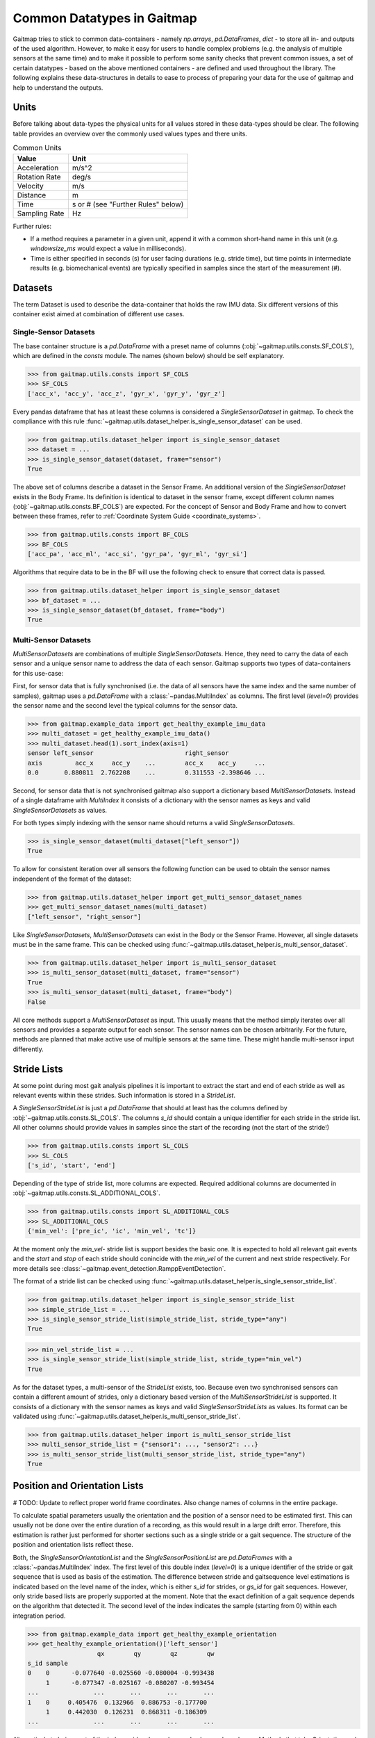 ===========================
Common Datatypes in Gaitmap
===========================

Gaitmap tries to stick to common data-containers - namely `np.arrays`, `pd.DataFrames`, `dict` - to store all in- and
outputs of the used algorithm.
However, to make it easy for users to handle complex problems (e.g. the analysis of multiple sensors at the same time)
and to make it possible to perform some sanity checks that prevent common issues, a set of certain datatypes - based on
the above mentioned containers - are defined and used throughout the library.
The following explains these data-structures in details to ease to process of preparing your data for the use of gaitmap
and help to understand the outputs.

Units
=====

Before talking about data-types the physical units for all values stored in these data-types should be clear.
The following table provides an overview over the commonly used values types and there units.

.. table:: Common Units

   =============  ======================
   Value          Unit
   =============  ======================
   Acceleration   m/s^2
   Rotation Rate  deg/s
   Velocity       m/s
   Distance       m
   Time           s or # (see "Further Rules" below)
   Sampling Rate  Hz
   =============  ======================

Further rules:

- If a method requires a parameter in a given unit, append it with a common short-hand name in this unit (e.g.
  `windowsize_ms` would expect a value in milliseconds).
- Time is either specified in seconds (s) for user facing durations (e.g. stride time), but time points in intermediate
  results (e.g. biomechanical events) are typically specified in samples since the start of the measurement (#).

Datasets
========

The term Dataset is used to describe the data-container that holds the raw IMU data.
Six different versions of this container exist aimed at combination of different use cases.

Single-Sensor Datasets
----------------------

The base container structure is a `pd.DataFrame` with a preset name of columns (:obj:`~gaitmap.utils.consts.SF_COLS`),
which are defined in the `consts` module.
The names (shown below) should be self explanatory.

>>> from gaitmap.utils.consts import SF_COLS
>>> SF_COLS
['acc_x', 'acc_y', 'acc_z', 'gyr_x', 'gyr_y', 'gyr_z']

Every pandas dataframe that has at least these columns is considered a *SingleSensorDataset* in gaitmap.
To check the compliance with this rule :func:`~gaitmap.utils.dataset_helper.is_single_sensor_dataset` can be used.

>>> from gaitmap.utils.dataset_helper import is_single_sensor_dataset
>>> dataset = ...
>>> is_single_sensor_dataset(dataset, frame="sensor")
True

The above set of columns describe a dataset in the Sensor Frame.
An additional version of the *SingleSensorDataset* exists in the Body Frame.
Its definition is identical to dataset in the sensor frame, except different column names
(:obj:`~gaitmap.utils.consts.BF_COLS`) are expected.
For the concept of Sensor and Body Frame and how to convert between these frames, refer to
:ref:`Coordinate System Guide <coordinate_systems>`.

>>> from gaitmap.utils.consts import BF_COLS
>>> BF_COLS
['acc_pa', 'acc_ml', 'acc_si', 'gyr_pa', 'gyr_ml', 'gyr_si']

Algorithms that require data to be in the BF will use the following check to ensure that correct data is passed.

>>> from gaitmap.utils.dataset_helper import is_single_sensor_dataset
>>> bf_dataset = ...
>>> is_single_sensor_dataset(bf_dataset, frame="body")
True

Multi-Sensor Datasets
---------------------

*MultiSensorDatasets* are combinations of multiple *SingleSensorDatasets*.
Hence, they need to carry the data of each sensor and a unique sensor name to address the data of each sensor.
Gaitmap supports two types of data-containers for this use-case:

First, for sensor data that is fully synchronised (i.e. the data of all sensors have the same index and the same number
of samples), gaitmap uses a `pd.DataFrame` with a :class:`~pandas.MultiIndex` as columns.
The first level (`level=0`) provides the sensor name and the second level the typical columns for the sensor data.

>>> from gaitmap.example_data import get_healthy_example_imu_data
>>> multi_dataset = get_healthy_example_imu_data()
>>> multi_dataset.head(1).sort_index(axis=1)
sensor left_sensor                         right_sensor
axis         acc_x     acc_y    ...        acc_x    acc_y     ...
0.0       0.880811  2.762208    ...        0.311553 -2.398646 ...

Second, for sensor data that is not synchronised gaitmap also support a dictionary based *MultiSensorDatasets*.
Instead of a single dataframe with `MultiIndex` it consists of a dictionary with the sensor names as keys and valid
*SingleSensorDatasets* as values.

For both types simply indexing with the sensor name should returns a valid *SingleSensorDatasets*.

>>> is_single_sensor_dataset(multi_dataset["left_sensor"])
True

To allow for consistent iteration over all sensors the following function can be used to obtain the sensor names
independent of the format of the dataset:

>>> from gaitmap.utils.dataset_helper import get_multi_sensor_dataset_names
>>> get_multi_sensor_dataset_names(multi_dataset)
["left_sensor", "right_sensor"]

Like *SingleSensorDatasets*, *MultiSensorDatasets* can exist in the Body or the Sensor Frame.
However, all single datasets must be in the same frame.
This can be checked using :func:`~gaitmap.utils.dataset_helper.is_multi_sensor_dataset`.

>>> from gaitmap.utils.dataset_helper import is_multi_sensor_dataset
>>> is_multi_sensor_dataset(multi_dataset, frame="sensor")
True
>>> is_multi_sensor_dataset(multi_dataset, frame="body")
False

All core methods support a *MultiSensorDataset* as input.
This usually means that the method simply iterates over all sensors and provides a separate output for each sensor.
The sensor names can be chosen arbitrarily.
For the future, methods are planned that make active use of multiple sensors at the same time.
These might handle multi-sensor input differently.

Stride Lists
============

At some point during most gait analysis pipelines it is important to extract the start and end of each stride as well as
relevant events within these strides.
Such information is stored in a *StrideList*.

A *SingleSensorStrideList* is just a `pd.DataFrame` that should at least has the columns defined by
:obj:`~gaitmap.utils.consts.SL_COLS`.
The columns `s_id` should contain a unique identifier for each stride in the stride list.
All other columns should provide values in samples since the start of the recording (not the start of the stride!)

>>> from gaitmap.utils.consts import SL_COLS
>>> SL_COLS
['s_id', 'start', 'end']

Depending of the type of stride list, more columns are expected.
Required additional columns are documented in :obj:`~gaitmap.utils.consts.SL_ADDITIONAL_COLS`.

>>> from gaitmap.utils.consts import SL_ADDITIONAL_COLS
>>> SL_ADDITIONAL_COLS
{'min_vel': ['pre_ic', 'ic', 'min_vel', 'tc']}

At the moment only the `min_vel`- stride list is support besides the basic one.
It is expected to hold all relevant gait events and the `start` and `stop` of each stride should conincide with the
`min_vel` of the current and next stride respectively.
For more details see :class:`~gaitmap.event_detection.RamppEventDetection`.

The format of a stride list can be checked using :func:`~gaitmap.utils.dataset_helper.is_single_sensor_stride_list`.

>>> from gaitmap.utils.dataset_helper import is_single_sensor_stride_list
>>> simple_stride_list = ...
>>> is_single_sensor_stride_list(simple_stride_list, stride_type="any")
True

>>> min_vel_stride_list = ...
>>> is_single_sensor_stride_list(simple_stride_list, stride_type="min_vel")
True

As for the dataset types, a multi-sensor of the *StrideList* exists, too.
Because even two synchronised sensors can contain a different amount of strides, only a dictionary based version of the
*MultiSensorStrideList* is supported.
It consists of a dictionary with the sensor names as keys and valid *SingleSensorStrideLists* as values.
Its format can be validated using :func:`~gaitmap.utils.dataset_helper.is_multi_sensor_stride_list`.

>>> from gaitmap.utils.dataset_helper import is_multi_sensor_stride_list
>>> multi_sensor_stride_list = {"sensor1": ..., "sensor2": ...}
>>> is_multi_sensor_stride_list(multi_sensor_stride_list, stride_type="any")
True

Position and Orientation Lists
==============================

# TODO: Update to reflect proper world frame coordinates. Also change names of columns in the entire package.

To calculate spatial parameters usually the orientation and the position of a sensor need to be estimated first.
This can usually not be done over the entire duration of a recording, as this would result in a large drift error.
Therefore, this estimation is rather just performed for shorter sections such as a single stride or a gait sequence.
The structure of the position and orientation lists reflect these.

Both, the *SingleSensorOrientationList* and the *SingleSensorPositionList* are `pd.DataFrames` with a
:class:`~pandas.MultiIndex` index.
The first level of this double index (`level=0`) is a unique identifier of the stride or gait sequence that is used as
basis of the estimation.
The difference between stride and gaitsequence level estimations is indicated based on the level name of the index,
which is either `s_id` for strides, or `gs_id` for gait sequences.
However, only stride based lists are properly supported at the moment.
Note that the exact definition of a gait sequence depends on the algorithm that detected it.
The second level of the index indicates the sample (starting from 0) within each integration period.

>>> from gaitmap.example_data import get_healthy_example_orientation
>>> get_healthy_example_orientation()['left_sensor']
                   qx        qy        qz        qw
s_id sample
0    0      -0.077640 -0.025560 -0.080004 -0.993438
     1      -0.077347 -0.025167 -0.080207 -0.993454
...               ...       ...       ...       ...
1    0     0.405476  0.132966  0.886753 -0.177700
     1     0.442030  0.126231  0.868311 -0.186309
...               ...       ...       ...       ...

Alternatively to being part of the index, `s_id` and `sample` can also be regular columns.
Methods that take Orientation and Postion lists as inputs can use :func:`~gaitmap.utils.dataset_helper.set_correct_index`
to unify both formats.

>>> from gaitmap.utils.dataset_helper import set_correct_index
>>> orientation_list = ...
>>> unified_format_orientation_list = set_correct_index(orientation_list, ["s_id", "sample"])

Orientation and Position lists only differ based on their expected columns.
Orientation lists are expected to have all columns specified in TODO: Add Constant and Position lists all columns
specified in :obj:`~gaitmap.utils.consts.SF_POS`.

# TODO: Add for Orientation
>>> from gaitmap.utils.consts import SF_POS
>>> SF_POS
['pos_x', 'pos_y', 'pos_z']

To validate the correctness of these data objectes, :func:`~gaitmap.utils.dataset_helper.is_single_sensor_position_list`
and :func:`~gaitmap.utils.dataset_helper.is_single_sensor_orientation_list` can be used, respectively.
These functions call `:func:`~gaitmap.utils.dataset_helper.set_correct_index` internally and hence, support both
possible dataframe formats that are described above.

>>> from gaitmap.utils.dataset_helper import is_single_sensor_orientation_list
>>> orientation_list = ...
>>> is_single_sensor_orientation_list(orientation_list)
True

Additionally, a multi-sensor version exists for both types of lists.
They follow the dictionary structure introduced for the stride list.
:func:`~gaitmap.utils.dataset_helper.is_multi_sensor_position_list` and
:func:`~gaitmap.utils.dataset_helper.is_multi_sensor_orientation_list` can be used to validate these formats.

>>> from gaitmap.utils.dataset_helper import is_single_sensor_orientation_list
>>> multi_sensor_orientation_list = {"sensor1": ..., "sensor2": ...}
>>> is_single_sensor_orientation_list(multi_sensor_orientation_list, stride_type="any")
True
